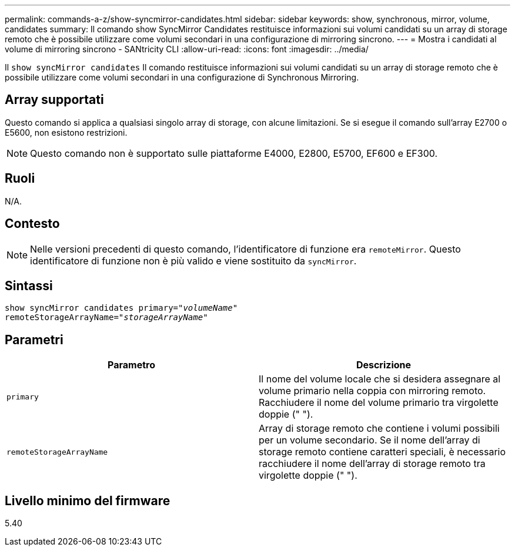 ---
permalink: commands-a-z/show-syncmirror-candidates.html 
sidebar: sidebar 
keywords: show, synchronous, mirror, volume, candidates 
summary: Il comando show SyncMirror Candidates restituisce informazioni sui volumi candidati su un array di storage remoto che è possibile utilizzare come volumi secondari in una configurazione di mirroring sincrono. 
---
= Mostra i candidati al volume di mirroring sincrono - SANtricity CLI
:allow-uri-read: 
:icons: font
:imagesdir: ../media/


[role="lead"]
Il `show syncMirror candidates` Il comando restituisce informazioni sui volumi candidati su un array di storage remoto che è possibile utilizzare come volumi secondari in una configurazione di Synchronous Mirroring.



== Array supportati

Questo comando si applica a qualsiasi singolo array di storage, con alcune limitazioni. Se si esegue il comando sull'array E2700 o E5600, non esistono restrizioni.

[NOTE]
====
Questo comando non è supportato sulle piattaforme E4000, E2800, E5700, EF600 e EF300.

====


== Ruoli

N/A.



== Contesto

[NOTE]
====
Nelle versioni precedenti di questo comando, l'identificatore di funzione era `remoteMirror`. Questo identificatore di funzione non è più valido e viene sostituito da `syncMirror`.

====


== Sintassi

[source, cli, subs="+macros"]
----
pass:quotes[show syncMirror candidates primary="_volumeName_"
remoteStorageArrayName="_storageArrayName_"]
----


== Parametri

[cols="2*"]
|===
| Parametro | Descrizione 


 a| 
`primary`
 a| 
Il nome del volume locale che si desidera assegnare al volume primario nella coppia con mirroring remoto. Racchiudere il nome del volume primario tra virgolette doppie (" ").



 a| 
`remoteStorageArrayName`
 a| 
Array di storage remoto che contiene i volumi possibili per un volume secondario. Se il nome dell'array di storage remoto contiene caratteri speciali, è necessario racchiudere il nome dell'array di storage remoto tra virgolette doppie (" ").

|===


== Livello minimo del firmware

5.40
